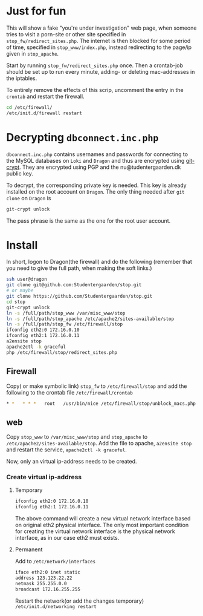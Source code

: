 * Just for fun

This will show a fake "you're under investigation" web page, when someone tries
to visit a porn-site or other site specified in =stop_fw/redirect_sites.php=.
The internet is then blocked for some period of time, specified in
=stop_www/index.php=, instead redirecting to the page/ip given in =stop_apache=.

Start by running =stop_fw/redirect_sites.php= once. Then a crontab-job should be
set up to run every minute, adding- or deleting mac-addresses in the iptables.

To entirely remove the effects of this scrip, uncomment the entry in the
=crontab= and restart the firewall.

#+BEGIN_SRC sh
cd /etc/firewall/
/etc/init.d/firewall restart
#+END_SRC

* Decrypting =dbconnect.inc.php=

=dbconnect.inc.php= contains usernames and passwords for connecting to the
MySQL databases on =Loki= and =Dragon= and thus are encrypted using [[https://www.agwa.name/projects/git-crypt/][git-crypt]].
They are encrypted using PGP and the nu@tudentergaarden.dk public key.

To decrypt, the corresponding private key is needed. This key is already
installed on the root account on =Dragon=. The only thing needed after 
=git clone= on =Dragon= is 

#+BEGIN_SRC sh
git-crypt unlock
#+END_SRC
The pass phrase is the same as the one for the root user account.

* Install

In short, logon to Dragon(the firewall) and do the following
(remember that you need to give the full path, when making the soft links.)
#+BEGIN_SRC sh
ssh user@dragon
git clone git@github.com:Studentergaarden/stop.git
# or maybe
git clone https://github.com/Studentergaarden/stop.git
cd stop
git-crypt unlock
ln -s /full/path/stop_www /var/misc_www/stop
ln -s /full/path/stop_apache /etc/apache2/sites-available/stop
ln -s /full/path/stop_fw /etc/firewall/stop
ifconfig eth2:0 172.16.0.10
ifconfig eth2:1 172.16.0.11
a2ensite stop
apache2ctl -k graceful
php /etc/firewall/stop/redirect_sites.php
#+END_SRC

** Firewall

Copy( or make symbolic link) =stop_fw= to =/etc/firewall/stop= and add the
following to the crontab file =/etc/firewall/crontab=
#+BEGIN_SRC sh
* *   * * *   root   /usr/bin/nice /etc/firewall/stop/unblock_macs.php          # every minute
#+END_SRC

** web

Copy =stop_www= to =/var/misc_www/stop= and =stop_apache= to
=/etc/apache2/sites-available/stop=. Add the file to apache, =a2ensite stop= and
restart the service, =apache2ctl -k graceful=.

Now, only an virtual ip-address needs to be created.

*** Create virtual ip-address
**** Temporary
#+BEGIN_SRC sh
ifconfig eth2:0 172.16.0.10
ifconfig eth2:1 172.16.0.11
#+END_SRC

The above command will create a new virtual network interface based on original
eth2 physical interface. The only most important condition for creating the
virtual network interface is the physical network interface, as in our case eth2
must exists.

**** Permanent

Add to =/etc/network/interfaces=
#+BEGIN_SRC sh
iface eth2:0 inet static
address 123.123.22.22
netmask 255.255.0.0
broadcast 172.16.255.255
#+END_SRC

Restart the network(or add the changes temporary)
=/etc/init.d/networking restart=
